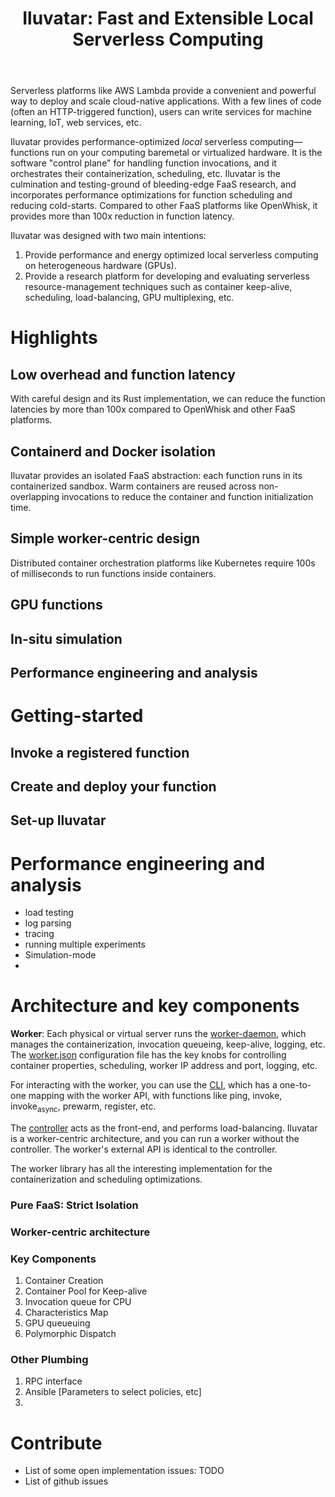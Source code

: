 #+TITLE: Iluvatar: Fast and Extensible Local Serverless Computing

#+OPTIONS: toc:nil 

# ** What is Iluvatar?

# Iluvatar provides a platform for Functions as a Service. It is a control-plane which orchestrates the execution of serverless functions.

# Understanding and optimizing the various facets of FaaS deployments, such as scheduling, load-balancing, containerization.

# Iluvatar is a platform for the performance engineering and analysis of FaaS workloads. Among its unique features, it supports a simulation container backend with discrete-event simulator. 

# It is implemented in Rust, and designed with e

# Iluvatar is a state-of-art 

# *** What's with the name?


# ** Why are FaaS platforms interesting? 


Serverless platforms like AWS Lambda provide a convenient and powerful way to deploy and scale cloud-native applications.
With a few lines of code (often an HTTP-triggered function), users can write services for machine learning, IoT, web services, etc.

Iluvatar provides performance-optimized /local/ serverless computing---functions run on your computing baremetal or virtualized hardware. It is the software "control plane" for handling function invocations, and it orchestrates their containerization, scheduling, etc. Iluvatar is the culmination and testing-ground of bleeding-edge FaaS research, and incorporates performance optimizations for function scheduling and reducing cold-starts. Compared to other FaaS platforms like OpenWhisk, it provides more than 100x reduction in function latency. 

Iluvatar was designed with two main intentions:
1. Provide performance and energy optimized local serverless computing on heterogeneous hardware (GPUs).
2. Provide a research platform for developing and evaluating serverless resource-management techniques such as container keep-alive, scheduling, load-balancing, GPU multiplexing, etc. 

* Highlights

** Low overhead and function latency
   With careful design and its Rust implementation, we can reduce the function latencies by more than 100x compared to OpenWhisk and other FaaS platforms.
   
** Containerd and Docker isolation
   Iluvatar provides an isolated FaaS abstraction: each function runs in its containerized sandbox. Warm containers are reused across non-overlapping invocations to reduce the container and function initialization time. 

** Simple worker-centric design
   Distributed container orchestration platforms like Kubernetes require 100s of milliseconds to run functions inside containers. 

** GPU functions 
   
** In-situ simulation

** Performance engineering and analysis




* Getting-started 

** Invoke a registered function

** Create and deploy your function

** Set-up Iluvatar



* Performance engineering and analysis

- load testing
- log parsing
- tracing
- running multiple experiments
- Simulation-mode
- 

* Architecture and key components

*Worker*: Each physical or virtual server runs the [[file:src/Ilúvatar/iluvatar_worker/src/main.rs][worker-daemon]], which manages the containerization, invocation queueing, keep-alive, logging, etc. The [[file:src/Ilúvatar/iluvatar_worker/src/worker.json][worker.json]] configuration file has the key knobs for controlling container properties, scheduling, worker IP address and port, logging, etc.

For interacting with the worker, you can use the [[file:src/Ilúvatar/iluvatar_worker_cli/src/commands.rs][CLI]], which has a one-to-one mapping with the worker API, with functions like ping, invoke, invoke_async, prewarm, register, etc. 

The [[file:src/Ilúvatar/iluvatar_controller/src/main.rs][controller]] acts as the front-end, and performs load-balancing. Iluvatar is a worker-centric architecture, and you can run a worker without the controller. The worker's external API is identical to the controller. 

The worker library has all the interesting implementation for the containerization and scheduling optimizations.


*** Pure FaaS: Strict Isolation

*** Worker-centric architecture

*** Key Components
1. Container Creation
2. Container Pool for Keep-alive
3. Invocation queue for CPU
4. Characteristics Map
5. GPU queueuing
6. Polymorphic Dispatch

*** Other Plumbing
1. RPC interface
2. Ansible [Parameters to select policies, etc] 
3. 

* Contribute
- List of some open implementation issues: TODO
- List of github issues


